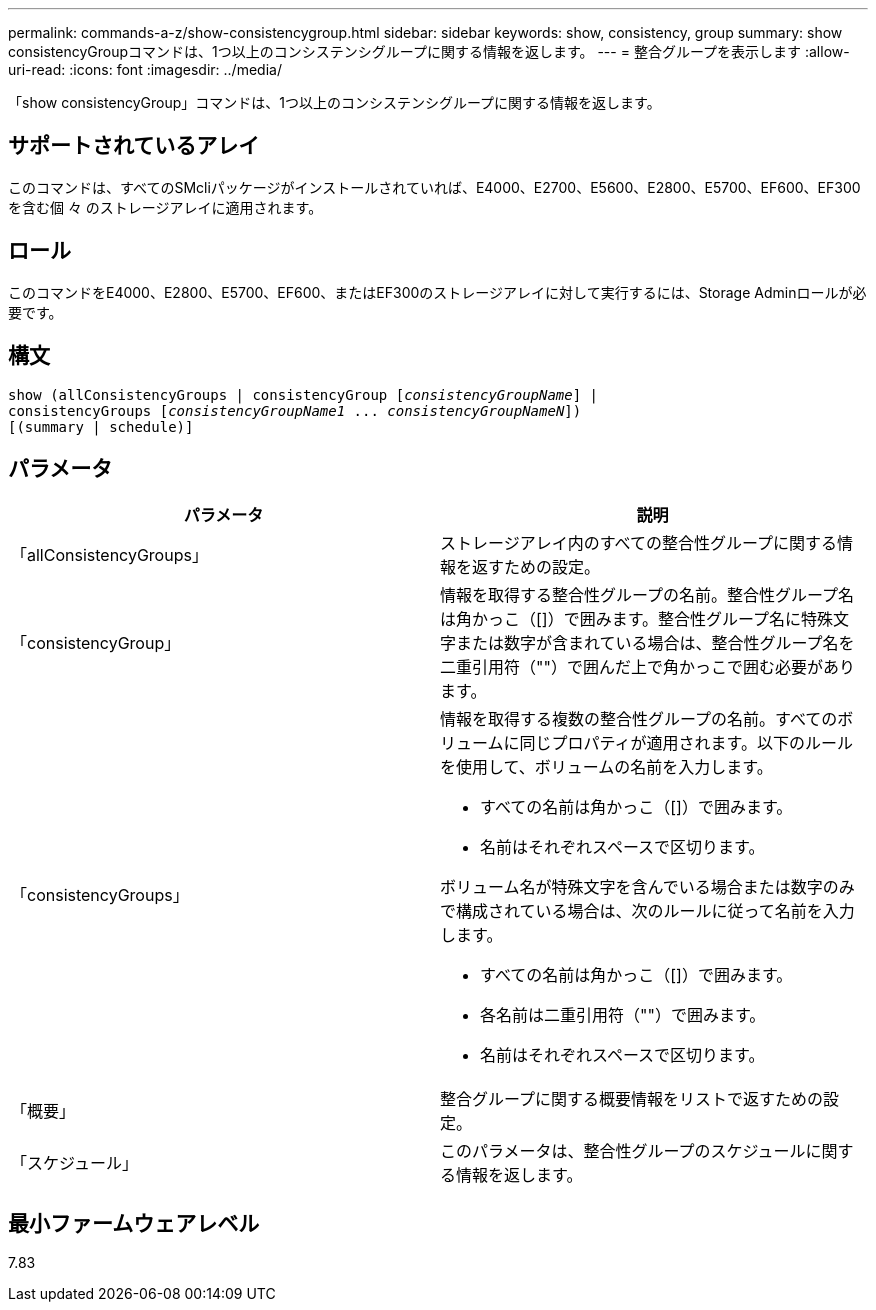 ---
permalink: commands-a-z/show-consistencygroup.html 
sidebar: sidebar 
keywords: show, consistency, group 
summary: show consistencyGroupコマンドは、1つ以上のコンシステンシグループに関する情報を返します。 
---
= 整合グループを表示します
:allow-uri-read: 
:icons: font
:imagesdir: ../media/


[role="lead"]
「show consistencyGroup」コマンドは、1つ以上のコンシステンシグループに関する情報を返します。



== サポートされているアレイ

このコマンドは、すべてのSMcliパッケージがインストールされていれば、E4000、E2700、E5600、E2800、E5700、EF600、EF300を含む個 々 のストレージアレイに適用されます。



== ロール

このコマンドをE4000、E2800、E5700、EF600、またはEF300のストレージアレイに対して実行するには、Storage Adminロールが必要です。



== 構文

[source, cli, subs="+macros"]
----
show (allConsistencyGroups | consistencyGroup pass:quotes[[_consistencyGroupName_]] |
consistencyGroups pass:quotes[[_consistencyGroupName1_ ... _consistencyGroupNameN_]])
[(summary | schedule)]
----


== パラメータ

[cols="2*"]
|===
| パラメータ | 説明 


 a| 
「allConsistencyGroups」
 a| 
ストレージアレイ内のすべての整合性グループに関する情報を返すための設定。



 a| 
「consistencyGroup」
 a| 
情報を取得する整合性グループの名前。整合性グループ名は角かっこ（[]）で囲みます。整合性グループ名に特殊文字または数字が含まれている場合は、整合性グループ名を二重引用符（""）で囲んだ上で角かっこで囲む必要があります。



 a| 
「consistencyGroups」
 a| 
情報を取得する複数の整合性グループの名前。すべてのボリュームに同じプロパティが適用されます。以下のルールを使用して、ボリュームの名前を入力します。

* すべての名前は角かっこ（[]）で囲みます。
* 名前はそれぞれスペースで区切ります。


ボリューム名が特殊文字を含んでいる場合または数字のみで構成されている場合は、次のルールに従って名前を入力します。

* すべての名前は角かっこ（[]）で囲みます。
* 各名前は二重引用符（""）で囲みます。
* 名前はそれぞれスペースで区切ります。




 a| 
「概要」
 a| 
整合グループに関する概要情報をリストで返すための設定。



 a| 
「スケジュール」
 a| 
このパラメータは、整合性グループのスケジュールに関する情報を返します。

|===


== 最小ファームウェアレベル

7.83
